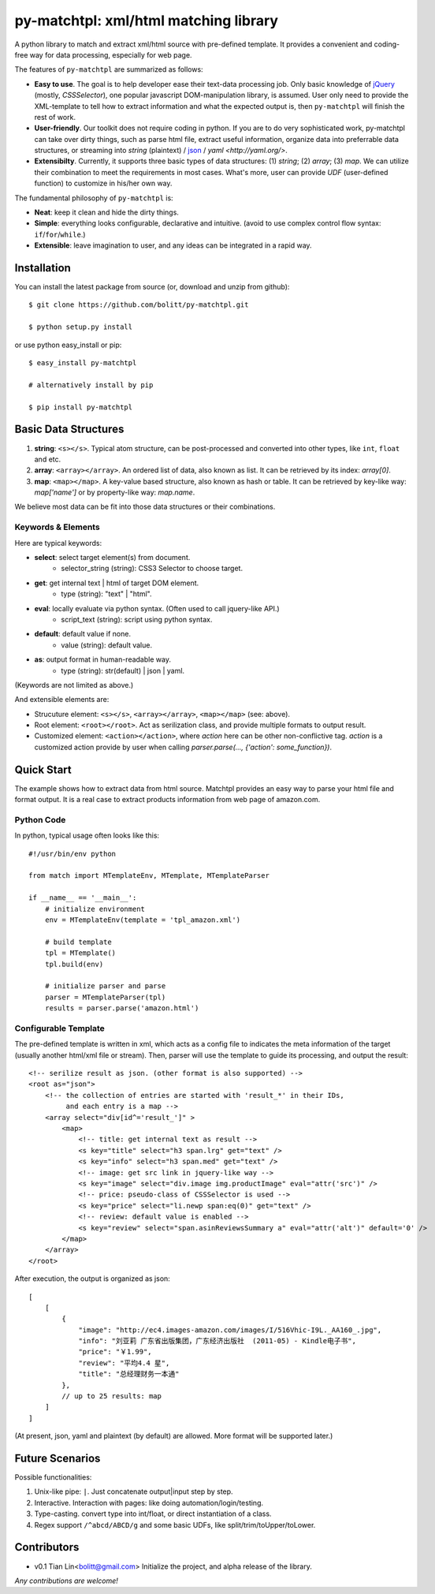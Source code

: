 ======================================
py-matchtpl: xml/html matching library
======================================

A python library to match and extract xml/html source with pre-defined 
template. It provides a convenient and coding-free way for data 
processing, especially for web page.

The features of ``py-matchtpl`` are summarized as follows:

* **Easy to use**. The goal is to help developer ease their text-data processing job. 
  Only basic knowledge of `jQuery <http://jquery.com>`_ (mostly, *CSSSelector*), one popular javascript
  DOM-manipulation library, is assumed. User only need to provide the XML-template to
  tell how to extract information and what the expected output is, then ``py-matchtpl`` will 
  finish the rest of work.

* **User-friendly**. Our toolkit does not require coding in python. If you are to
  do very sophisticated work, py-matchtpl can take over dirty things, such as 
  parse html file, extract useful information, organize data into preferrable
  data structures, or streaming into *string* (plaintext) / `json <http://www.json.org/>`_ / `yaml <http://yaml.org/>`.
  
* **Extensibilty**. Currently, it supports three basic types of data structures: 
  (1) *string*; (2) *array*; (3) *map*. We can utilize their combination to meet the requirements
  in most cases. What's more, user can provide *UDF* (user-defined function) to customize in his/her 
  own way. 

The fundamental philosophy of ``py-matchtpl`` is:

* **Neat**: keep it clean and hide the dirty things.

* **Simple**: everything looks configurable, declarative and intuitive. (avoid to use complex control flow syntax: ``if``/``for``/``while``.)

* **Extensible**: leave imagination to user, and any ideas can be integrated in a rapid way.

Installation
=====================

You can install the latest package from source (or, download and unzip from github)::

  $ git clone https://github.com/bolitt/py-matchtpl.git
  
  $ python setup.py install


or use python easy_install or pip::

  $ easy_install py-matchtpl

  # alternatively install by pip

  $ pip install py-matchtpl



Basic Data Structures
=====================

1. **string**: ``<s></s>``. Typical atom structure, can be post-processed and
   converted into other types, like ``int``, ``float`` and etc.

2. **array**: ``<array></array>``. An ordered list of data, also known as list.
   It can be retrieved by its index: *array[0]*.

3. **map**: ``<map></map>``. A key-value based structure, also known as hash or table.
   It can be retrieved by key-like way: *map['name']* or by property-like way: *map.name*.

We believe most data can be fit into those data structures or their combinations.


Keywords & Elements
-------------------------

Here are typical keywords:

* **select**: select target element(s) from document.
    * selector_string (string): CSS3 Selector to choose target.

* **get**: get internal text | html of target DOM element.
    * type (string): "text" | "html". 

* **eval**: locally evaluate via python syntax. (Often used to call jquery-like API.)
    * script_text (string): script using python syntax.

* **default**: default value if none.
    * value (string): default value.

* **as**: output format in human-readable way.
    * type (string): str(default) | json | yaml. 

(Keywords are not limited as above.)


And extensible elements are:

* Strucuture element: ``<s></s>``, ``<array></array>``, ``<map></map>`` (see: above).

* Root element: ``<root></root>``. Act as serilization class, and provide multiple formats to output result.

* Customized element: ``<action></action>``, where *action* here can be other non-conflictive tag. *action* is a
  customized action provide by user when calling *parser.parse(..., {'action': some_function})*.


Quick Start
=====================

The example shows how to extract data from html source. 
Matchtpl provides an easy way to parse your html file
and format output. It is a real case to extract products
information from web page of amazon.com.


Python Code
------------------------

In python, typical usage often looks like this::

    #!/usr/bin/env python

    from match import MTemplateEnv, MTemplate, MTemplateParser
	
    if __name__ == '__main__':
        # initialize environment
        env = MTemplateEnv(template = 'tpl_amazon.xml')
        
        # build template
        tpl = MTemplate()
        tpl.build(env)

        # initialize parser and parse
        parser = MTemplateParser(tpl)
        results = parser.parse('amazon.html')


Configurable Template
------------------------

The pre-defined template is written in xml, which acts as a
config file to indicates the meta information of the target 
(usually another html/xml file or stream). Then,
parser will use the template to guide its processing, and 
output the result::

    <!-- serilize result as json. (other format is also supported) -->
    <root as="json">
        <!-- the collection of entries are started with 'result_*' in their IDs,
             and each entry is a map -->
        <array select="div[id^='result_']" >
	    <map>
                <!-- title: get internal text as result -->
                <s key="title" select="h3 span.lrg" get="text" />
                <s key="info" select="h3 span.med" get="text" />
                <!-- image: get src link in jquery-like way -->
                <s key="image" select="div.image img.productImage" eval="attr('src')" />
                <!-- price: pseudo-class of CSSSelector is used -->
                <s key="price" select="li.newp span:eq(0)" get="text" />
                <!-- review: default value is enabled -->
                <s key="review" select="span.asinReviewsSummary a" eval="attr('alt')" default='0' />
            </map>
        </array>
    </root>


After execution, the output is organized as json::

    [
        [
            {
                "image": "http://ec4.images-amazon.com/images/I/516Vhic-I9L._AA160_.jpg", 
                "info": "刘亚莉 广东省出版集团，广东经济出版社  (2011-05) - Kindle电子书", 
                "price": "￥1.99", 
                "review": "平均4.4 星", 
                "title": "总经理财务一本通"
            }, 
            // up to 25 results: map
        ]
    ]

(At present, json, yaml and plaintext (by default) are allowed. More format will be supported later.)


Future Scenarios
=================

Possible functionalities:

1. Unix-like pipe: ``|``. Just concatenate output|input step by step.

2. Interactive. Interaction with pages: like doing automation/login/testing.

3. Type-casting. convert type into int/float, or direct instantiation of a class.

4. Regex support ``/^abcd/ABCD/g`` and some basic UDFs, like split/trim/toUpper/toLower.


Contributors
==============

* v0.1    Tian Lin<bolitt@gmail.com>
  Initialize the project, and alpha release of the library.


*Any contributions are welcome!*


